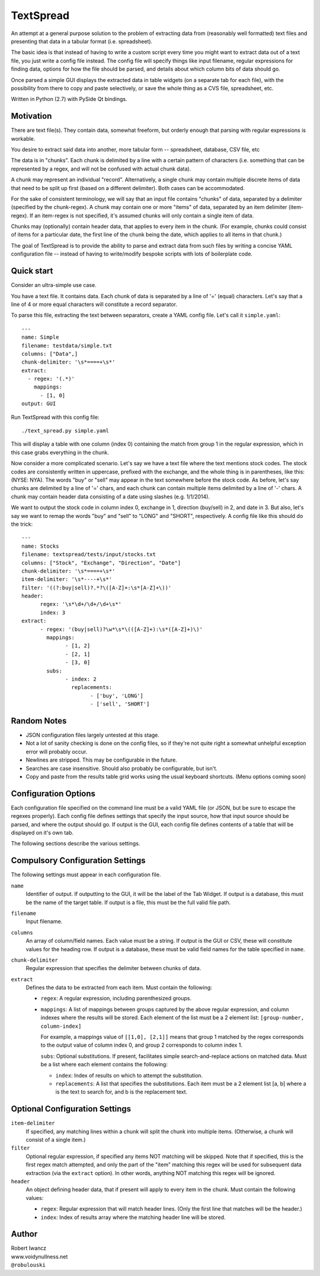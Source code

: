 TextSpread
==========

An attempt at a general purpose solution to the problem of extracting data
from (reasonably well formatted) text files and presenting that data in a
tabular format (i.e. spreadsheet).

The basic idea is that instead of having to write a custom script every
time you might want to extract data out of a text file, you just write a
config file instead.  The config file will specify things like input
filename, regular expressions for finding data, options for how the file
should be parsed, and details about which column bits of data should go.

Once parsed a simple GUI displays the extracted data in table widgets (on a
separate tab for each file), with the possibility from there to copy and
paste selectively, or save the whole thing as a CVS file, spreadsheet, etc.

Written in Python (2.7) with PySide Qt bindings.


Motivation
----------

There are text file(s).  They contain data, somewhat freeform, but orderly
enough that parsing with regular expressions is workable.

You desire to extract said data into another, more tabular form --
spreadsheet, database, CSV file, etc

The data is in "chunks".  Each chunk is delimited by a line with a certain
pattern of characters (i.e. something that can be represented by a regex,
and will not be confused with actual chunk data).

A chunk may represent an individual "record".  Alternatively, a single
chunk may contain multiple discrete items of data that need to be split up
first (based on a different delimiter).  Both cases can be accommodated.

For the sake of consistent terminology, we will say that an input file
contains "chunks" of data, separated by a delimiter (specified by the
chunk-regex).  A chunk may contain one or more "items" of data, separated
by an item delimiter (item-regex).  If an item-regex is not specified, it's
assumed chunks will only contain a single item of data.

Chunks may (optionally) contain header data, that applies to every item in
the chunk.  (For example, chunks could consist of items for a particular
date, the first line of the chunk being the date, which applies to all
items in that chunk.)

The goal of TextSpread is to provide the ability to parse and extract data
from such files by writing a concise YAML configuration file -- instead of
having to write/modify bespoke scripts with lots of boilerplate code.


Quick start
-----------

Consider an ultra-simple use case.

You have a text file.  It contains data.  Each chunk of data is separated
by a line of '=' (equal) characters.  Let's say that a line of 4 or more
equal characters will constitute a record separator.

To parse this file, extracting the text between separators, create a YAML
config file.  Let's call it ``simple.yaml``::

  ---
  name: Simple
  filename: testdata/simple.txt
  columns: ["Data",]
  chunk-delimiter: '\s*====+\s*'
  extract:
    - regex: '(.*)'
      mappings: 
        - [1, 0]
  output: GUI


Run TextSpread with this config file::

  ./text_spread.py simple.yaml

This will display a table with one column (index 0) containing the match
from group 1 in the regular expression, which in this case grabs
everything in the chunk.

Now consider a more complicated scenario.  Let's say we have a text file
where the text mentions stock codes.  The stock codes are consistently
written in uppercase, prefixed with the exchange, and the whole thing is in
parentheses, like this: (NYSE: NYA).  The words "buy" or "sell" may appear
in the text somewhere before the stock code.  As before, let's say chunks
are delimited by a line of '=' chars, and each chunk can contain multiple
items delimited by a line of '-' chars.  A chunk may contain header data
consisting of a date using slashes (e.g. 1/1/2014).

We want to output the stock code in column index 0, exchange in 1,
direction (buy/sell) in 2, and date in 3.  But also, let's say we want to
remap the words "buy" and "sell" to "LONG" and "SHORT", respectively.  A
config file like this should do the trick::

  ---
  name: Stocks
  filename: textspread/tests/input/stocks.txt
  columns: ["Stock", "Exchange", "Direction", "Date"]
  chunk-delimiter: '\s*====+\s*'
  item-delimiter: '\s*----+\s*'
  filter: '((?:buy|sell)?.*?\([A-Z]+:\s*[A-Z]+\))'
  header:
	regex: '\s*\d+/\d+/\d+\s*'
	index: 3
  extract:
	- regex: '(buy|sell)?\w*\s*\(([A-Z]+):\s*([A-Z]+)\)'
	  mappings: 
		- [1, 2]
		- [2, 1]
		- [3, 0]
	  subs: 
		- index: 2
		  replacements: 
			- ['buy', 'LONG']
			- ['sell', 'SHORT']



Random Notes
------------

* JSON configuration files largely untested at this stage.
* Not a lot of sanity checking is done on the config files, so if they're
  not quite right a somewhat unhelpful exception error will probably occur.
* Newlines are stripped.  This may be configurable in the future.
* Searches are case insensitive.  Should also probably be configurable, but isn't.
* Copy and paste from the results table grid works using the usual 
  keyboard shortcuts. (Menu options coming soon)


Configuration Options
---------------------

Each configuration file specified on the command line must be a valid YAML
file (or JSON, but be sure to escape the regexes properly).  Each config
file defines settings that specify the input source, how that input
source should be parsed, and where the output should go.  If output is the
GUI, each config file defines contents of a table that will be displayed on
it's own tab.

The following sections describe the various settings.


Compulsory Configuration Settings
---------------------------------

The following settings must appear in each configuration file.

``name``
  Identifier of output.  If outputting to the GUI, it will be the label of
  the Tab Widget.  If output is a database, this must be the name of the
  target table.  If output is a file, this must be the full valid file
  path.

``filename``
  Input filename.

``columns``
  An array of column/field names.  Each value must be a string.  If output
  is the GUI or CSV, these will constitute values for the heading row.  If
  output is a database, these must be valid field names for the table
  specified in ``name``.

``chunk-delimiter``
  Regular expression that specifies the delimiter between chunks of data.

``extract``
  Defines the data to be extracted from each item.  Must contain the 
  following:

  - ``regex``: A regular expression, including parenthesized groups.
  
  - ``mappings``: A list of mappings between groups captured by the above
    regular expression, and column indexes where the results will be
    stored.  Each element of the list must be a 2 element list:
    ``[group-number, column-index]``

    For example, a mappings value of ``[[1,0], [2,1]]`` means that group 1
    matched by the regex corresponds to the output value of column index 0,
    and group 2 corresponds to column index 1.

    ``subs``: Optional substitutions.  If present, facilitates simple
    search-and-replace actions on matched data.  Must be a list where each
    element contains the following:

    - ``index``: Index of results on which to attempt the substitution.

    - ``replacements``: A list that specifies the substitutions.  Each item
      must be a 2 element list [a, b] where a is the text to search for,
      and b is the replacement text.    



Optional Configuration Settings
-------------------------------

``item-delimiter``
  If specified, any matching lines within a chunk will split the chunk into
  multiple items.  (Otherwise, a chunk will consist of a single item.)

``filter`` 
  Optional regular expression, if specified any items NOT matching will be
  skipped.  Note that if specified, this is the first regex match
  attempted, and only the part of the "item" matching this regex will be
  used for subsequent data extraction (via the ``extract`` option).  In
  other words, anything NOT matching this regex will be ignored.

``header``
  An object defining header data, that if present will apply to every item
  in the chunk.  Must contain the following values:

  - ``regex``: Regular expression that will match header lines.  (Only the
    first line that matches will be the header.)

  - ``index``: Index of results array where the matching header line will be
    stored.



Author
------

| Robert Iwancz
| www.voidynullness.net
| ``@robulouski``

